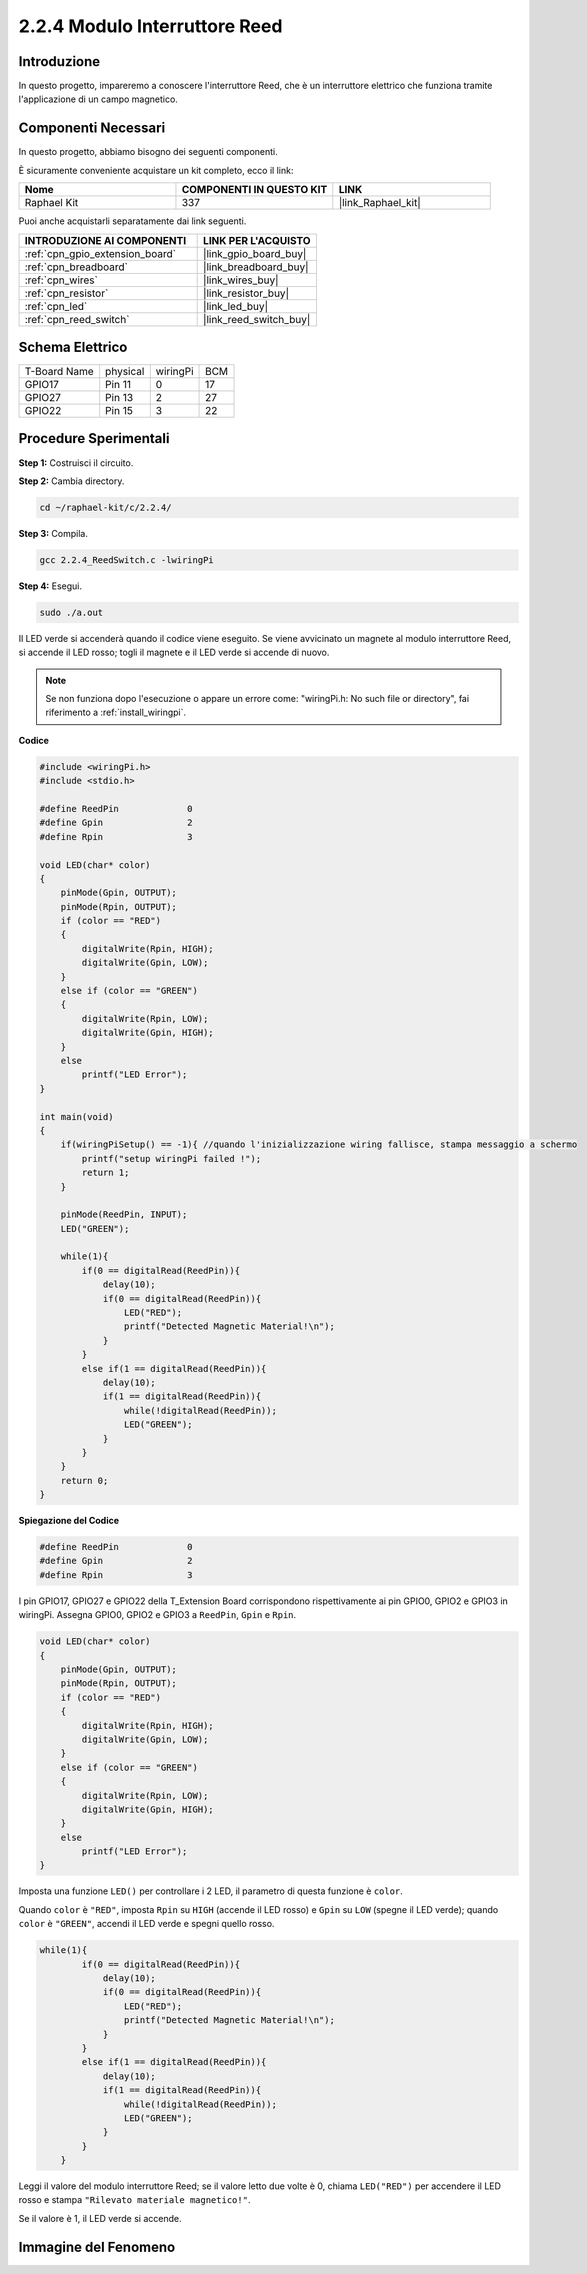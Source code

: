 .. nota::

    Ciao, benvenuto nella community di SunFounder Raspberry Pi & Arduino & ESP32 su Facebook! Approfondisci le tue conoscenze su Raspberry Pi, Arduino ed ESP32 insieme ad altri appassionati.

    **Perché unirti a noi?**

    - **Supporto Esperto**: Risolvi problemi post-vendita e sfide tecniche con l'aiuto della nostra comunità e del nostro team.
    - **Impara e Condividi**: Scambia suggerimenti e tutorial per migliorare le tue competenze.
    - **Anteprime Esclusive**: Ottieni accesso anticipato ai nuovi annunci di prodotti e anteprime.
    - **Sconti Speciali**: Approfitta di sconti esclusivi sui nostri prodotti più recenti.
    - **Promozioni Festive e Giveaway**: Partecipa a concorsi e promozioni festive.

    👉 Pronto a esplorare e creare con noi? Clicca su [|link_sf_facebook|] e unisciti subito!

.. _2.2.4_c:

2.2.4 Modulo Interruttore Reed
=================================

Introduzione
---------------------

In questo progetto, impareremo a conoscere l'interruttore Reed, che è un interruttore elettrico che funziona tramite l'applicazione di un campo magnetico.

.. image:: ../img/2.2.4reed_switch.png
    :width: 300
    :align: center

Componenti Necessari
------------------------------

In questo progetto, abbiamo bisogno dei seguenti componenti. 

.. image:: ../img/2.2.4component.png
    :width: 700
    :align: center

È sicuramente conveniente acquistare un kit completo, ecco il link:

.. list-table::
    :widths: 20 20 20
    :header-rows: 1

    *   - Nome	
        - COMPONENTI IN QUESTO KIT
        - LINK
    *   - Raphael Kit
        - 337
        - |link_Raphael_kit|

Puoi anche acquistarli separatamente dai link seguenti.

.. list-table::
    :widths: 30 20
    :header-rows: 1

    *   - INTRODUZIONE AI COMPONENTI
        - LINK PER L'ACQUISTO

    *   - :ref:`cpn_gpio_extension_board`
        - |link_gpio_board_buy|
    *   - :ref:`cpn_breadboard`
        - |link_breadboard_buy|
    *   - :ref:`cpn_wires`
        - |link_wires_buy|
    *   - :ref:`cpn_resistor`
        - |link_resistor_buy|
    *   - :ref:`cpn_led`
        - |link_led_buy|
    *   - :ref:`cpn_reed_switch`
        - |link_reed_switch_buy|

Schema Elettrico
-----------------------

============ ======== ======== ===
T-Board Name physical wiringPi BCM
GPIO17       Pin 11   0        17
GPIO27       Pin 13   2        27
GPIO22       Pin 15   3        22
============ ======== ======== ===

.. image:: ../img/reed_schematic.png
    :width: 400
    :align: center

.. image:: ../img/reed_schematic2.png
    :width: 400
    :align: center

Procedure Sperimentali
-------------------------------

**Step 1:** Costruisci il circuito.

.. image:: ../img/2.2.4fritzing.png
    :width: 700
    :align: center

**Step 2:** Cambia directory.

.. raw:: html

   <run></run>

.. code-block::

    cd ~/raphael-kit/c/2.2.4/

**Step 3:** Compila.

.. raw:: html

   <run></run>

.. code-block::

    gcc 2.2.4_ReedSwitch.c -lwiringPi

**Step 4:** Esegui.

.. raw:: html

   <run></run>

.. code-block::

    sudo ./a.out

Il LED verde si accenderà quando il codice viene eseguito. Se viene avvicinato un magnete al modulo interruttore Reed, si accende il LED rosso; togli il magnete e il LED verde si accende di nuovo.

.. note::

    Se non funziona dopo l'esecuzione o appare un errore come: \"wiringPi.h: No such file or directory\", fai riferimento a :ref:`install_wiringpi`.

**Codice**

.. code-block:: c

    #include <wiringPi.h>
    #include <stdio.h>

    #define ReedPin		0
    #define Gpin		2
    #define Rpin		3

    void LED(char* color)
    {
        pinMode(Gpin, OUTPUT);
        pinMode(Rpin, OUTPUT);
        if (color == "RED")
        {
            digitalWrite(Rpin, HIGH);
            digitalWrite(Gpin, LOW);
        }
        else if (color == "GREEN")
        {
            digitalWrite(Rpin, LOW);
            digitalWrite(Gpin, HIGH);
        }
        else
            printf("LED Error");
    }

    int main(void)
    {
        if(wiringPiSetup() == -1){ //quando l'inizializzazione wiring fallisce, stampa messaggio a schermo
            printf("setup wiringPi failed !");
            return 1; 
        }

        pinMode(ReedPin, INPUT);
        LED("GREEN");
        
        while(1){
            if(0 == digitalRead(ReedPin)){
                delay(10);
                if(0 == digitalRead(ReedPin)){
                    LED("RED");	
                    printf("Detected Magnetic Material!\n");	
                }
            }
            else if(1 == digitalRead(ReedPin)){
                delay(10);
                if(1 == digitalRead(ReedPin)){
                    while(!digitalRead(ReedPin));
                    LED("GREEN");
                }
            }
        }
        return 0;
    }

**Spiegazione del Codice**

.. code-block:: c

    #define ReedPin		0
    #define Gpin		2
    #define Rpin		3

I pin GPIO17, GPIO27 e GPIO22 della T_Extension Board corrispondono 
rispettivamente ai pin GPIO0, GPIO2 e GPIO3 in wiringPi. Assegna GPIO0, 
GPIO2 e GPIO3 a ``ReedPin``, ``Gpin`` e ``Rpin``.

.. code-block:: c

    void LED(char* color)
    {
        pinMode(Gpin, OUTPUT);
        pinMode(Rpin, OUTPUT);
        if (color == "RED")
        {
            digitalWrite(Rpin, HIGH);
            digitalWrite(Gpin, LOW);
        }
        else if (color == "GREEN")
        {
            digitalWrite(Rpin, LOW);
            digitalWrite(Gpin, HIGH);
        }
        else
            printf("LED Error");
    }

Imposta una funzione ``LED()`` per controllare i 2 LED, il parametro di questa funzione è ``color``.

Quando ``color`` è ``"RED"``, imposta ``Rpin`` su ``HIGH`` (accende il LED rosso) e ``Gpin`` su ``LOW`` (spegne il LED verde); quando ``color`` è ``"GREEN"``, accendi il LED verde e spegni quello rosso.

.. code-block:: c

    while(1){
            if(0 == digitalRead(ReedPin)){
                delay(10);
                if(0 == digitalRead(ReedPin)){
                    LED("RED");	
                    printf("Detected Magnetic Material!\n");	
                }
            }
            else if(1 == digitalRead(ReedPin)){
                delay(10);
                if(1 == digitalRead(ReedPin)){
                    while(!digitalRead(ReedPin));
                    LED("GREEN");
                }
            }
        }

Leggi il valore del modulo interruttore Reed; se il valore letto due volte è 0, chiama ``LED("RED")`` per accendere il LED rosso e stampa ``"Rilevato materiale magnetico!"``.

Se il valore è 1, il LED verde si accende.


Immagine del Fenomeno
------------------------

.. image:: ../img/2.2.4reed_switch.JPG
    :width: 500
    :align: center

